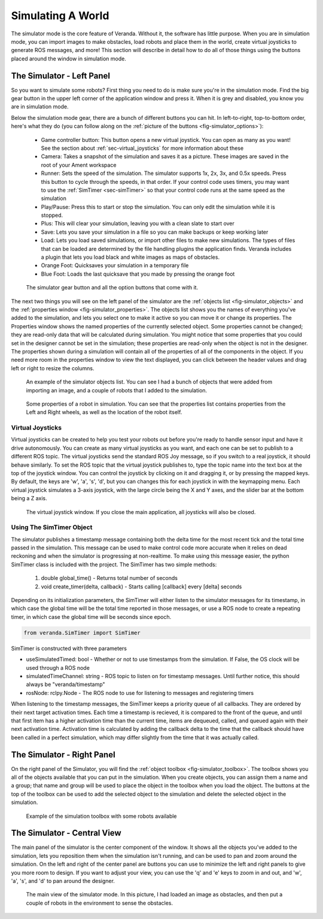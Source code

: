 Simulating A World
==================

The simulator mode is the core feature of Veranda. Without it, the software has little purpose. When you are in simulation mode, you can import images to make obstacles, load robots and place them in the world, create virtual joysticks to generate ROS messages, and more! This section will describe in detail how to do all of those things using the buttons placed around the window in simulation mode.

The Simulator - Left Panel
--------------------------

So you want to simulate some robots? First thing you need to do is make sure you're in the simulation mode. Find the big gear button in the upper left corner of the application window and press it. When it is grey and disabled, you know you are in simulation mode.

Below the simulation mode gear, there are a bunch of different buttons you can hit. In left-to-right, top-to-bottom order, here's what they do (you can follow along on the :ref:`picture of the buttons <fig-simulator_options>`):

    * Game controller button: This button opens a new virtual joystick. You can open as many as you want! See the section about :ref:`sec-virtual_joysticks` for more information about these
    * Camera: Takes a snapshot of the simulation and saves it as a picture. These images are saved in the root of your Ament workspace
    * Runner: Sets the speed of the simulation. The simulator supports 1x, 2x, 3x, and 0.5x speeds. Press this button to cycle through the speeds, in that order. If your control code uses timers, you may want to use the :ref:`SimTimer <sec-simTimer>` so that your control code runs at the same speed as the simulation
    * Play/Pause: Press this to start or stop the simulation. You can only edit the simulation while it is stopped.
    * Plus: This will clear your simulation, leaving you with a clean slate to start over
    * Save: Lets you save your simulation in a file so you can make backups or keep working later
    * Load: Lets you load saved simulations, or import other files to make new simulations. The types of files that can be loaded are determined by the file handling plugins the application finds. Veranda includes a plugin that lets you load black and white images as maps of obstacles.
    * Orange Foot: Quicksaves your simulation in a temporary file
    * Blue Foot: Loads the last quicksave that you made by pressing the orange foot

.. _fig-simulator_options:

.. figure:: /images/simulator/options.png
    :figwidth: 90%
    :width: 50%
    :align: center

    The simulator gear button and all the option buttons that come with it.

The next two things you will see on the left panel of the simulator are the :ref:`objects list <fig-simulator_objects>` and the :ref:`properties window <fig-simulator_properties>`. The objects list shows you the names of everything you've added to the simulation, and lets you select one to make it active so you can move it or change its properties. The Properties window shows the named properties of the currently selected object. Some properties cannot be changed; they are read-only data that will be calculated during simulation. You might notice that some properties that you could set in the designer cannot be set in the simulation; these properties are read-only when the object is not in the designer. The properties shown during a simulation will contain all of the properties of all of the components in the object. If you need more room in the properties window to view the text displayed, you can click between the header values and drag left or right to resize the columns.

.. _fig-simulator_objects:

.. figure:: /images/simulator/objects.png
    :figwidth: 90%
    :width: 50%
    :align: center

    An example of the simulator objects list. You can see I had a bunch of objects that were added from importing an image, and a couple of robots that I added to the simulation.

.. _fig-simulator_properties:

.. figure:: /images/simulator/properties.png
    :figwidth: 90%
    :width: 50%
    :align: center

    Some properties of a robot in simulation. You can see that the properties list contains properties from the Left and Right wheels, as well as the location of the robot itself.

.. _sec-virtual_joysticks:

Virtual Joysticks
^^^^^^^^^^^^^^^^^

Virtual joysticks can be created to help you test your robots out before you're ready to handle sensor input and have it drive autonomously. You can create as many virtual joysticks as you want, and each one can be set to publish to a different ROS topic. The virtual joysticks send the standard ROS Joy message, so if you switch to a real joystick, it should behave similarly. To set the ROS topic that the virtual joystick publishes to, type the topic name into the text box at the top of the joystick window. You can control the joystick by clicking on it and dragging it, or by pressing the mapped keys. By default, the keys are 'w', 'a', 's', 'd', but you can changes this for each joystick in with the keymapping menu. Each virtual joystick simulates a 3-axis joystick, with the large circle being the X and Y axes, and the slider bar at the bottom being a Z axis.

.. figure:: /images/simulator/joystick.png
    :figwidth: 90%
    :width: 50%
    :align: center

    The virtual joystick window. If you close the main application, all joysticks will also be closed.

.. _sec-simTimer:

Using The SimTimer Object
^^^^^^^^^^^^^^^^^^^^^^^^^

The simulator publishes a timestamp message containing 
both the delta time for the most recent tick and the total time passed in the 
simulation. This message can be used to make control code more accurate when it relies 
on dead reckoning and when the simulator is progressing at non-realtime. To make using this message easier, the python SimTimer class is included 
with the project. The SimTimer has two simple methods:

    #. double global_time() - Returns total number of seconds 
    #. void create_timer(delta, callback) - Starts calling [callback] every [delta] seconds

Depending on its initialization parameters, the SimTimer will either listen 
to the simulator messages for its timestamp, in which case the global time 
will be the total time reported in those messages, or use a ROS node to create 
a repeating timer, in which case the global time will be seconds since epoch.

.. code-block:: python

	from veranda.SimTimer import SimTimer

SimTimer is constructed with three parameters

- useSimulatedTimed: bool - Whether or not to use timestamps from the simulation. If False, the OS clock will be used through a ROS node
- simulatedTimeChannel: string - ROS topic to listen on for timestamp messages. Until further notice, this should always be "veranda/timestamp"
- rosNode: rclpy.Node - The ROS node to use for listening to messages and registering timers

When listening to the timestamp messages, the SimTimer keeps a priority queue of all 
callbacks. They are ordered by their next target activation times. Each time a timestamp
is recieved, it is compared to the front of the queue, and until that first item has a 
higher activation time than the current time, items are dequeued, called, and queued 
again with their next activation time. Activation time is calculated by adding the 
callback delta to the time that the callback should have been called in a perfect 
simulation, which may differ slightly from the time that it was actually called.

.. code-block:: python
    :caption: A Python example using the SimTimer to trigger a callback. For further example, see the figure-8 Differential-Drive demo code. 

	# Import ROS2 libs
	import rclpy
	
	from rclpy.node import Node
	
	# Import custom timer
	from veranda.SimTimer import SimTimer
	
	# Start a ROS2 Node
	rclpy.init()
	
	node = Node("myNode")

	# Create a custom timer
	# Parameter 1: Boolean    - True if the timer should listen to timestamps from the simulator; False if it should use the OS clock
	# Parameter 2: String     - ROS2 topic of the timestamp message. Always "veranda/timestamp" for now.
	# Parameter 3: Rclpy.Node - The ROS2 Node to use to subscribe to messages
	simTime = SimTimer(True, "veranda/timestamp", node)
	
	# Define a callback that prints the amount of time passed
	def cb():
	    print(str(simTime.global_time()) + " seconds have passed")

	# Create a timer to trigger the callback every 1 seconds
	simTime.create_timer(1, cb)

	# Start the node
	rclpy.spin(node)

	# Cleanup on exit
	node.destroy_node()

	rclpy.shutdown()

The Simulator - Right Panel
---------------------------

On the right panel of the Simulator, you will find the :ref:`object toolbox <fig-simulator_toolbox>`. The toolbox shows you all of the objects available that you can put in the simulation. When you create objects, you can assign them a name and a group; that name and group will be used to place the object in the toolbox when you load the object. The buttons at the top of the toolbox can be used to add the selected object to the simulation and delete the selected object in the simulation.

.. _fig-simulator_toolbox:

.. figure:: /images/simulator/toolbox.png
    :figwidth: 90%
    :width: 50%
    :align: center

    Example of the simulation toolbox with some robots available

The Simulator - Central View
----------------------------

The main panel of the simulator is the center component of the window. It shows all the objects you've added to the simulation, lets you reposition them when the simulation isn't running, and can be used to pan and zoom around the simulation. On the left and right of the center panel are buttons you can use to minimize the left and right panels to give you more room to design. If you want to adjust your view, you can use the 'q' and 'e' keys to zoom in and out, and 'w', 'a', 's', and 'd' to pan around the designer.

.. figure:: /images/simulator/mainview.png
    :figwidth: 90%
    :width: 80%
    :align: center

    The main view of the simulator mode. In this picture, I had loaded an image as obstacles, and then put a couple of robots in the environment to sense the obstacles.